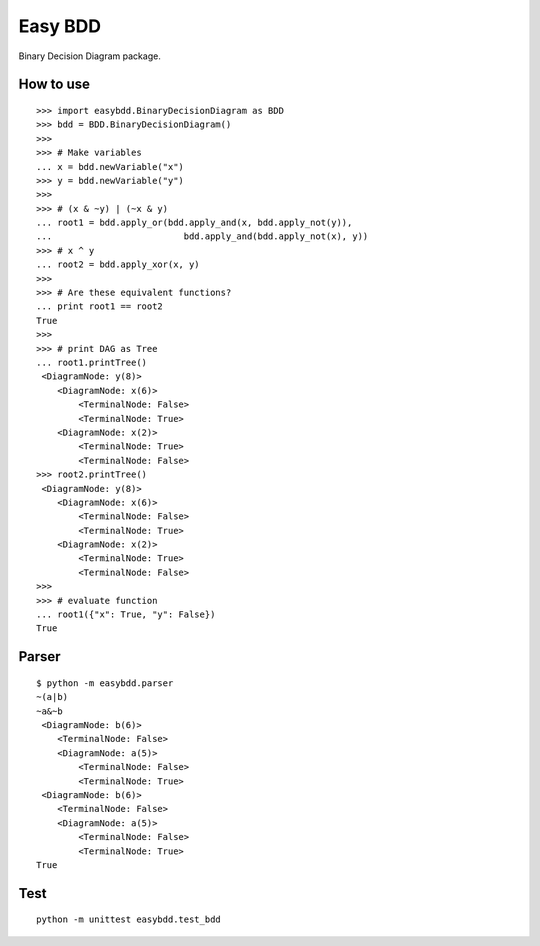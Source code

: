 ================================
Easy BDD
================================

Binary Decision Diagram package.

How to use
================

::

    >>> import easybdd.BinaryDecisionDiagram as BDD
    >>> bdd = BDD.BinaryDecisionDiagram()
    >>> 
    >>> # Make variables
    ... x = bdd.newVariable("x")
    >>> y = bdd.newVariable("y")
    >>> 
    >>> # (x & ~y) | (~x & y)
    ... root1 = bdd.apply_or(bdd.apply_and(x, bdd.apply_not(y)),
    ...                         bdd.apply_and(bdd.apply_not(x), y))
    >>> # x ^ y
    ... root2 = bdd.apply_xor(x, y)
    >>> 
    >>> # Are these equivalent functions?
    ... print root1 == root2
    True
    >>> 
    >>> # print DAG as Tree
    ... root1.printTree()
     <DiagramNode: y(8)>
        <DiagramNode: x(6)>
            <TerminalNode: False>
            <TerminalNode: True>
        <DiagramNode: x(2)>
            <TerminalNode: True>
            <TerminalNode: False>
    >>> root2.printTree()
     <DiagramNode: y(8)>
        <DiagramNode: x(6)>
            <TerminalNode: False>
            <TerminalNode: True>
        <DiagramNode: x(2)>
            <TerminalNode: True>
            <TerminalNode: False>
    >>> 
    >>> # evaluate function
    ... root1({"x": True, "y": False})
    True

Parser
========

::

    $ python -m easybdd.parser
    ~(a|b)
    ~a&~b
     <DiagramNode: b(6)>
        <TerminalNode: False>
        <DiagramNode: a(5)>
            <TerminalNode: False>
            <TerminalNode: True>
     <DiagramNode: b(6)>
        <TerminalNode: False>
        <DiagramNode: a(5)>
            <TerminalNode: False>
            <TerminalNode: True>
    True

Test
========

::

    python -m unittest easybdd.test_bdd

